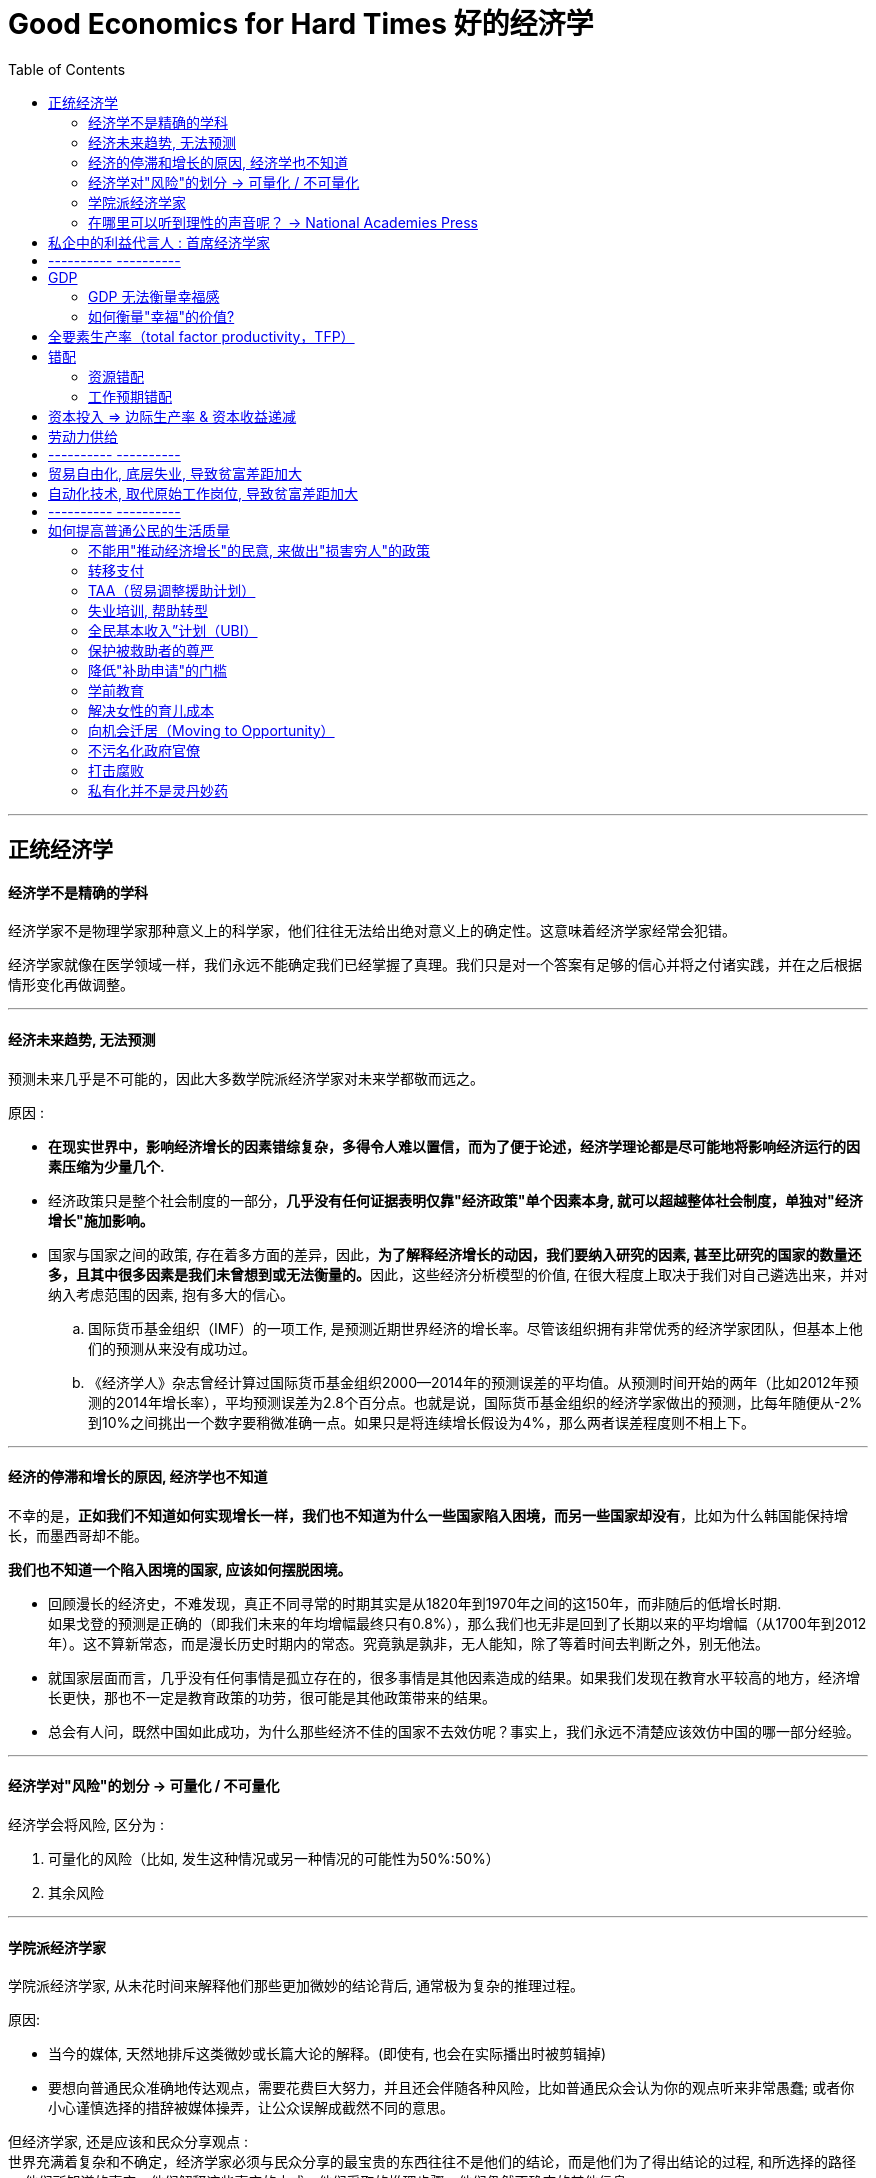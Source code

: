 
= Good Economics for Hard Times 好的经济学
:toc:

---

== 正统经济学

==== 经济学不是精确的学科

经济学家不是物理学家那种意义上的科学家，他们往往无法给出绝对意义上的确定性。这意味着经济学家经常会犯错。

经济学家就像在医学领域一样，我们永远不能确定我们已经掌握了真理。我们只是对一个答案有足够的信心并将之付诸实践，并在之后根据情形变化再做调整。

---

==== 经济未来趋势, 无法预测

预测未来几乎是不可能的，因此大多数学院派经济学家对未来学都敬而远之。

原因 :

- *在现实世界中，影响经济增长的因素错综复杂，多得令人难以置信，而为了便于论述，经济学理论都是尽可能地将影响经济运行的因素压缩为少量几个.*

- 经济政策只是整个社会制度的一部分，*几乎没有任何证据表明仅靠"经济政策"单个因素本身, 就可以超越整体社会制度，单独对"经济增长"施加影响。*

- 国家与国家之间的政策, 存在着多方面的差异，因此，**为了解释经济增长的动因，我们要纳入研究的因素, 甚至比研究的国家的数量还多，且其中很多因素是我们未曾想到或无法衡量的。**因此，这些经济分析模型的价值, 在很大程度上取决于我们对自己遴选出来，并对纳入考虑范围的因素, 抱有多大的信心。

.. 国际货币基金组织（IMF）的一项工作, 是预测近期世界经济的增长率。尽管该组织拥有非常优秀的经济学家团队，但基本上他们的预测从来没有成功过。

.. 《经济学人》杂志曾经计算过国际货币基金组织2000—2014年的预测误差的平均值。从预测时间开始的两年（比如2012年预测的2014年增长率），平均预测误差为2.8个百分点。也就是说，国际货币基金组织的经济学家做出的预测，比每年随便从-2%到10%之间挑出一个数字要稍微准确一点。如果只是将连续增长假设为4%，那么两者误差程度则不相上下。

---

==== 经济的停滞和增长的原因, 经济学也不知道

不幸的是，*正如我们不知道如何实现增长一样，我们也不知道为什么一些国家陷入困境，而另一些国家却没有*，比如为什么韩国能保持增长，而墨西哥却不能。

*我们也不知道一个陷入困境的国家, 应该如何摆脱困境。*

- 回顾漫长的经济史，不难发现，真正不同寻常的时期其实是从1820年到1970年之间的这150年，而非随后的低增长时期.  +
如果戈登的预测是正确的（即我们未来的年均增幅最终只有0.8%），那么我们也无非是回到了长期以来的平均增幅（从1700年到2012年）。这不算新常态，而是漫长历史时期内的常态。究竟孰是孰非，无人能知，除了等着时间去判断之外，别无他法。

- 就国家层面而言，几乎没有任何事情是孤立存在的，很多事情是其他因素造成的结果。如果我们发现在教育水平较高的地方，经济增长更快，那也不一定是教育政策的功劳，很可能是其他政策带来的结果。

- 总会有人问，既然中国如此成功，为什么那些经济不佳的国家不去效仿呢？事实上，我们永远不清楚应该效仿中国的哪一部分经验。

---



==== 经济学对"风险"的划分 -> 可量化 / 不可量化

经济学会将风险, 区分为 :

1. 可量化的风险（比如, 发生这种情况或另一种情况的可能性为50%:50%）
2. 其余风险


---

==== 学院派经济学家

学院派经济学家, 从未花时间来解释他们那些更加微妙的结论背后, 通常极为复杂的推理过程。

原因:

- 当今的媒体, 天然地排斥这类微妙或长篇大论的解释。(即使有, 也会在实际播出时被剪辑掉)

- 要想向普通民众准确地传达观点，需要花费巨大努力，并且还会伴随各种风险，比如普通民众会认为你的观点听来非常愚蠢; 或者你小心谨慎选择的措辞被媒体操弄，让公众误解成截然不同的意思。

但经济学家, 还是应该和民众分享观点 :  +
世界充满着复杂和不确定，经济学家必须与民众分享的最宝贵的东西往往不是他们的结论，而是他们为了得出结论的过程, 和所选择的路径 -- 他们所知道的事实，他们解释这些事实的方式，他们采取的推理步骤，他们仍然不确定的其他信息。

---

==== 在哪里可以听到理性的声音呢？ -> National Academies Press

可以阅读（免费的）美国国家科学院 National Academies Press（该机构称得上是美国最受尊敬的学术机构）编撰的报告.

美国国家科学院会不时召集专家小组，就一个问题进行讨论并得出科学的共识。

---

== 私企中的利益代言人 : 首席经济学家

这些电视经济学家, 更加愿意发表意见和预测. 但事实上他们的预测工作做得很糟糕.

---

== ---------- ----------

---

== GDP

经济增长是由劳动生产率（即每小时产出）的快速增长推动的。

---


==== GDP 无法衡量幸福感

- 当一棵树被砍倒时，GDP计算的是使用的劳动力和生产的木材，但没有扣除失去的树荫和美景。GDP只对那些能被定价和销售的东西进行评估。

- 归根结底，*GDP只是一种手段，而非目的。* 生活质量不仅仅意味着消费, 大多数人关心的是价值感和被尊重, 父母的健康，孩子的教育。 *更高的GDP或许是向穷人提供这种帮助的一种方式，但这只是其中一种方式，而且没人觉得这种方式总是最好的。*

因此, 政策重点, 需要关注具体政策所造成的直接后果，无论是在教育、技能、创业还是健康方面. 并弄明白如何有效地解决这些问题。

---

==== 如何衡量"幸福"的价值?

可以用"机会成本"理论, 来试着估计人们愿意为花在"幸福"上的时间(人们本可以用这部分时间去工作和赚钱), 付出多少钱。比如，通过观察人们浏览互联网的时间, 来衡量互联网对他们的价值。

---

== 全要素生产率（total factor productivity，TFP）

*全要素生产率的增长, 是在我们考虑了所有可衡量因素之后, 剩下的那部分因素。它们无法用经济学家能够衡量的要素变化来解释。其在一定程度上反映了科技的进步.* 比如, 在生产方法上的创新（比如链式生产或精益生产），以及创造一个良好的拖拉机租赁市场，都有助于提高全要素生产率。


---

== 错配

==== 资源错配


---

==== 工作预期错配

很多不工作的人, 在参加“竞争性考试”（目的是获得一份政府工作或在准政府组织中工作，比如属于公共部门的银行），要么在攻读学士学位，以便申请一份政府工作。**但政府工作岗位的增加速度逐渐放缓，而受过教育的人口数量却不断增加. 这导致大多数年轻人在等待他们或许永远都得不到的工作。**这就是"预期错配".

限制人们的申请次数, 或者实行更加严格的年龄限制。这样可以避免浪费大家盲目等待的时间。






---

== 资本投入 => 边际生产率 & 资本收益递减

- 资本稀缺的经济体, 增长更快，因为此时资本的"边际生产率"比较高。这意味着, 一个经济体在经过了快速增长阶段之后，就会回归平衡增长的轨道，增长可能会放缓。(“资本收益递减”).

- 在80年代的泡沫经济中，太多的优质资金追逐了太少的优质项目，结果导致银行出现了大量不良贷款(投资打了水漂).

---

== 劳动力供给

当前有效劳动力的增速受制于两个因素，一是之前的生育率，二是人们的工作意愿。

在索洛看来，这两个因素似乎在更大程度上受到"人口学"因素的驱动，而非"经济学"因素的驱动，这就是为什么将劳动力的增长率称为“自然增长率”的原因.

---

== ---------- ----------


---

== 贸易自由化, 底层失业, 导致贫富差距加大

---

== 自动化技术, 取代原始工作岗位, 导致贫富差距加大

---


== ---------- ----------


---

== 如何提高普通公民的生活质量

- 尽管好几代经济学家付出了最大努力，*但经济持续增长的内在机制仍然难以捉摸。谁都不知道富裕国家的经济增长, 是否会再次提速，也没人知道如何才能提高实现这种事情的可能性。* 所以, 我们更有意义的研究重心, 不是"如何让国家变得更富有"，而是应放在"如何提高普通公民的生活质量"上。

- *总是期待市场创造公正的、可接受的甚至高效的结果, 是不合理的。* 一定程度的政府干预是有必要的. 更普遍地讲，在一个不平等程度急剧上升、赢者通吃的世界里，穷人和富人的生活正在产生巨大差异， *如果我们把所有社会问题甩给市场，这种差异将无法逆转。*

- 当这些年来贸易一边抢走人们的生计，一边却宣称让每个人过得更好时，政府一直在袖手旁观。如果我们想让贸易给所有人带来好处，就要设计一套好的制度。*这套制度应该包括如何鉴定经济上的失败者，以及如何为他们提供补偿。*

- 聚焦一些定义明确的干预措施的一大好处是，政策因此而具有了可衡量的目标，因此可以直接评估。我们可以拿这些政策来做实验，放弃那些没用的政策，并强化那些潜力大的。

---

==== 不能用"推动经济增长"的民意, 来做出"损害穷人"的政策

所谓的“为了维持增长态势, 而采取对商业友好政策”, 其实是为各种有利于富人、不利于穷人的政策, 打开了一扇方便之门（比如动用纳税人的钱, 去救助负债累累的公司和富人）, 只会造成进一步的贫富差距.

---

==== 转移支付

任何重大的公共政策都需要更多的资金。即使美国对富人提高税率，达到与丹麦看齐的水平，美国总税收在GDP中的占比(2017年美国的总税收（把各级政府都考虑进去）仅占GDP的27%), 仍将远低于2017年的丹麦（46%）、法国（46%）、比利时（45%）、瑞典（44%）和芬兰（43%）。因此还需要通过征税来筹措资金.

似乎任何解决方案都应该提供两种方式 :

1. 要么帮助失败者搬家或换工作, 以限制失败者的数量，
2. 要么找到一种更好的补偿方式。



---

==== TAA（贸易调整援助计划）

- 内容 +
.. TAA为工人支付培训费用（每年高达1万美元）
.. 领取最多3年的失业救济金
.. 还会得到经济上的资助来搬家、找工作，或是购买医疗保险.

- 效果: +
总体来看，在接下来的10年里，接受再培训的工人, 比未接受培训的工人要多挣5万美元。 +
经过再培训的工人和未经培训的工人的工资水平, 想要回到同一水平线, 则需要10年的时间。

- 现状
.. 在为数不多的已经划拨给受贸易影响的县的"转移支付"当中，TAA所占的比例微乎其微。
.. 原因 :
. 资金严重不足。
. 美国政界人士, 对于向特定行业提供补贴, 持谨慎态度（因为其他行业可能会感到被忽视，并向政府游说也给自己提供保护）。

---

==== 失业培训, 帮助转型

- 许多欧洲国家在帮助人们工作转型方面的投入, 远远超过美国。丹麦在积极的劳动力市场政策（培训、就业援助等）上面的花费占GDP的2%，这使得丹麦的工作流动性较高（从一份工作直接转换到另一份工作很容易），就业与失业之间的转换也比较频繁。 +
丹麦非自愿失业的人员比例与其他经合组织成员国相似，但失业者重新找到工作的速度却快得多：丹麦3/4的失业工人在一年内重新找到了新工作。 +
重要的是，丹麦模式挺过了2008年的危机和衰退，当时的非自愿失业人数没有大幅增加。

- 而在美国，相应的数字仅为0.11%。




---

==== 全民基本收入”计划（UBI）

- 内容 : +
该计划设想, 政府不管每个人的需求如何，都派发一笔可观的基本收入保障（美国曾经提出每月给每个公民派发1000美元）。如果他们真的失业了，那么他们就算一辈子不工作，也能每个月固定领钱。

- 根据美国人口普查局的最新调查，2019年的美国贫困线标准为单身收入低于11880美元，四口之家低于25750美元。

- 该计划被反对理由 :
. 缺钱.
.. 每个月向每个美国人支付1000美元，每年将耗费3.9万亿美元，这比当前美国所有福利计划的总成本还要多出1.3万亿美元，大致相当于整个联邦预算或美国GDP总量的20%.
..  要在不削弱国防、公共教育等传统政府职能的前提下，为这样一个福利计划融资，就需要取消当前所有的福利计划，而且美国的税率也要提高到丹麦的水平。
. 随着美国人的收入逐渐提高，该计划无条件转移支付的福利金会显得越来越小，甚至对于超出某个收入水平的人而言，这个金额无异于零。
. 如果只是给比较贫穷的那一半美国人口无条件发钱，1.95万亿美元的总成本更容易负担得起，但这样一来，这种计划就有了明显的针对性.

- 现状 : +
.. 目前还没有关于该计划的长期影响的数据。我们无法确定永久的基本收入保障, 会导致受益者做出什么样的反应。
.. 不过, 根据已经实施的其他类似援助计划来看, 没有数据证明穷人会把政府救济金浪费到满足不切实际的欲望上，而非用于现实需求。

---

==== 保护被救助者的尊严

- 很多救助政策走向失败的一个原因，是没有考虑到穷人的尊严。

- 被认定为穷人是一件有损名誉的事情，这种刻板观念妨碍了符合条件的穷人去申请福利计划。

- 人们不愿意让别人给自己贴上“领取食品券”的标签，因此, 今天的各种福利券采用"电子津贴转账卡"的形式，可以像借记卡一样在结账台刷卡，避免了递交各种券带来的尴尬，或者说羞辱感。

- 如果某些工作, 明显让人们看出来是政府为了增加就业而创造出来的，那么这些工作并不会提高人们的自尊感。

- 受教育程度更高、*收入水平更高的人，往往将工作视为自我身份认同的一部分；在年收入3万美元或更少的人里面，只有37%的人表示从工作中获得了认同感。* 各个行业之间也存在显著差异。比如，*在医疗保健行业工作的人有62%表示自己从工作中获得了认同感，这个数字在教育行业是70%，在酒店业是42%，在零售或批发行业是36%。*

- **社会政策的目标, 是帮助人们吸收那些影响到自己的冲击波，而不让这些冲击波影响自我意识。**不幸的是，我们的社会保障仍有维多利亚时代的色彩，太多的政客毫不掩饰自己对穷人和弱势群体的轻视。


---


==== 降低"补助申请"的门槛

- 申请程序的规则太复杂，就会降低申请人数.

- 一些不确定自己是否能够满足申请条件的人, 似乎会主动把自己排除在申请之外(不会去申请). 因此，“无条件"现金转移支付计划, 比“有条件"现金转移支付计划更好.

---


==== 学前教育

- 良好的学前教育, 和针对贫困儿童的强化辅导, 对于提高他们的学业成绩, 效果最好。*一些孩子如果落后于年级平均水平的话，之后完全失去方向的可能性就比较大。要有效阻止这种局面，一种好办法就是让他们在学前班阶段就为进入小学做好准备，及时发现他们与别人的成绩差距，在这种差距变得太大之前就帮助他们解决在学习过程中遇到的困难。*

- 高质量的学前教育干预措施, 在短期和长期内都能产生巨大影响.

- 有证据表明，在校学习成绩的差异, 会转化为长远机遇的差异。比如，在田纳西州开展的一项随机对照实验, 将班级规模从20-25人减少到12-17人，这在短期内提高了学生的考试分数，增加了他们以后上大学的机会。

- 通过住房拥有率、储蓄状况、婚姻状况和所住社区来衡量，发现**被分配到小班的学生, 以后的生活更好。**

- 教育研究表明，**孩子们很快就理解和记住了自己在社会等级体系中的地位，而老师又强化了这种地位。**老师们被告知，有些孩子比其他人更聪明（但这些孩子们只是被随机挑选的，并不具有代表性），对待他们的方式便有所不同。

- 对于生活在贫困社区的青少年来说，暴力可能是一种常态，因此，为了避免给人留下弱者的印象，好斗甚至打架可能是必要的。“成为一个男人”计划, 就是帮助他们识别, 暴力何时算适当的反应，何时算不当反应。

---

==== 解决女性的育儿成本

- 托儿服务不足, 是美国已婚女性和低收入单身母亲面临的最严重不利条件之一。
.. 缺乏高质量的全日托儿补贴意味着，她们要么不工作（因为托儿的费用几乎和她们的收入一样高），要么不得不找一份离家近的工作（尤其是离母亲近的地方），以便于让母亲帮忙照顾孩子, 这导致她们可求职公司范围缩窄。
.. 初为人母的女性换工作, 主要原因是为了加入“对家庭友好”的公司。

- 女性会因为生养孩子而付出巨大代价，这是造成男女收入差距的很大一部分原因。
.. 男女在生孩子之前的收入几乎没有差别，而从长远来看，孩子的出生造成了男女之间大约20%的收入差距。
.. 在第一个孩子出生后，女性的职业等级和成为管理者的可能性开始落后于男性。
.. 第一个孩子出生后，也有大约13%的女性永久退出了职场。

---


==== 向机会迁居（Moving to Opportunity）

- 帮助那些最贫困地区的工人迁居别处。迁居之后，他们的收入可能是之前的两倍。

- 生活在低流动性地区的孩子, 上大学的可能性更小，而且更有可能早早地生了自己的孩子(成为单身母亲)。

---

==== 不污名化政府官僚

将官僚和政客们描绘成笨拙的白痴或腐败的无赖，是极具破坏性的。

- 原因 :

. 它引发了一种下意识的反应，即使在政府部门明显需要扩张的时候，相关提议依旧招致反对.
. 政府名声越来越不佳，就越容易导致人才不愿意加入政府。这会变成一个恶性循环.
. 厌倦政府的公民可能对当选领导人无耻腐败的消息不再感兴趣，反而会助长政府的腐败。
. 要证明政府不行，人们需要证明存在另一种替代方案来更好地实施同样的活动。

---

==== 打击腐败

目前打击腐败的方式是提高透明度，即政府的工作应该接受外部人士的监督，比如独立的公共审计机构、媒体和公众。

- 打击政府腐败绝非没有代价 :
.. 一个名为Consip的组织, 代表政府部门采购物资。但这个平台采购的产品往往要耗费更多的政府资金，即使市场上存在更便宜的替代品。各部门本来可以按照更便宜的价格购买自己需要的东西，但只要可以通过Consip组织采购，他们就决定不行使这一选择权。因为他们知道, 这样可以让自己免受腐败指控。
.. 美国的医生建议病人接受过多的检查, 以避免医疗事故诉讼。
.. 没有一家大型科技公司, 愿意竞标为奥巴马医改建立配套设施的计算机系统。原因是，政府合同条条框框太多(合同就有1000多页)。
.. 透明度监督工作往往依赖于外部人员，而这些人员理解大局的能力有限，他们能做的最多就是核实是否遵循了正当程序。这意味着官僚们往往会耗费大量精力去思考怎样做才算"正确"，才能避免引起关注和避免麻烦。这会催生一种特别注重遵循条条框框的刻板倾向(死板的官僚主义做法).

---

==== 私有化并不是灵丹妙药

私人征税（即“包税制”）的历史告诉我们，鼓励代理人去征税（或收取罚款）, 有可能会敲诈那些原本不需要缴税的.

包税制（tx frming）: 指国家将政府的征税活动, 承包给出价最高的投标者，后者只需要事前付给国家某个定额的租金, 就可以保留多余的税收收入。

---





















































